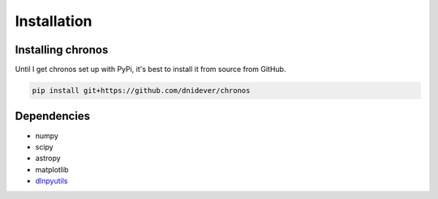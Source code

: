 ************
Installation
************


Installing chronos
=====================

Until I get chronos set up with PyPi, it's best to install it from source from GitHub.

.. code-block:: bash

    pip install git+https://github.com/dnidever/chronos


Dependencies
============

- numpy
- scipy
- astropy
- matplotlib
- `dlnpyutils <https://github.com/dnidever/dlnpyutils>`_
